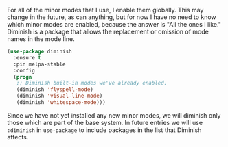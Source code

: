 For all of the minor modes that I use, I enable them globally. This may change in the future, as can anything, but for now I have no need to know which minor modes are enabled, because the answer is "All the ones I like." Diminish is a package that allows the replacement or omission of mode names in the mode line.

#+BEGIN_SRC emacs-lisp
  (use-package diminish
    :ensure t
    :pin melpa-stable
    :config
    (progn
     ;; Diminish built-in modes we've already enabled.
     (diminish 'flyspell-mode)
     (diminish 'visual-line-mode)
     (diminish 'whitespace-mode)))
#+END_SRC

Since we have not yet installed any new minor modes, we will diminish only those which are part of the base system. In future entries we will use =:diminish= in =use-package= to include packages in the list that Diminish affects.
